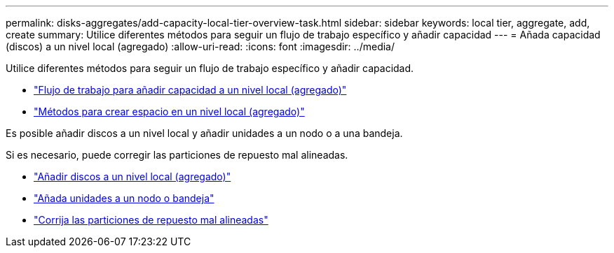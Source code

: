 ---
permalink: disks-aggregates/add-capacity-local-tier-overview-task.html 
sidebar: sidebar 
keywords: local tier, aggregate, add, create 
summary: Utilice diferentes métodos para seguir un flujo de trabajo específico y añadir capacidad 
---
= Añada capacidad (discos) a un nivel local (agregado)
:allow-uri-read: 
:icons: font
:imagesdir: ../media/


[role="lead"]
Utilice diferentes métodos para seguir un flujo de trabajo específico y añadir capacidad.

* link:aggregate-expansion-workflow-concept.html["Flujo de trabajo para añadir capacidad a un nivel local (agregado)"]
* link:methods-create-space-aggregate-concept.html["Métodos para crear espacio en un nivel local (agregado)"]


Es posible añadir discos a un nivel local y añadir unidades a un nodo o a una bandeja.

Si es necesario, puede corregir las particiones de repuesto mal alineadas.

* link:add-disks-local-tier-aggr-task.html["Añadir discos a un nivel local (agregado)"]
* link:add-disks-node-task.html["Añada unidades a un nodo o bandeja"]
* link:correct-misaligned-spare-partitions-task.html["Corrija las particiones de repuesto mal alineadas"]

